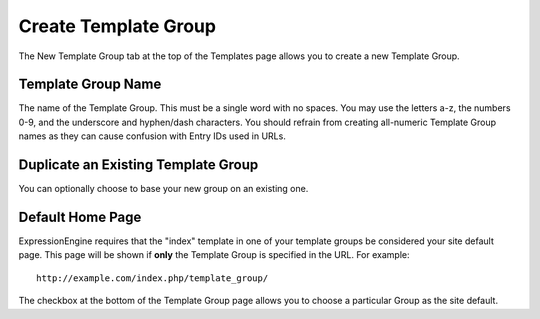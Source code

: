 Create Template Group
=====================

The New Template Group tab at the top of the Templates page allows you
to create a new Template Group.

|Template New Group|

Template Group Name
~~~~~~~~~~~~~~~~~~~

The name of the Template Group. This must be a single word with no
spaces. You may use the letters a-z, the numbers 0-9, and the underscore
and hyphen/dash characters. You should refrain from creating all-numeric
Template Group names as they can cause confusion with Entry IDs used in
URLs.

Duplicate an Existing Template Group
~~~~~~~~~~~~~~~~~~~~~~~~~~~~~~~~~~~~

You can optionally choose to base your new group on an existing one.

Default Home Page
~~~~~~~~~~~~~~~~~

ExpressionEngine requires that the "index" template in one of your
template groups be considered your site default page. This page will be
shown if **only** the Template Group is specified in the URL. For
example::

	http://example.com/index.php/template_group/

The checkbox at the bottom of the Template Group page allows you to
choose a particular Group as the site default.

.. |Template New Group| image:: ../../../images/template_new_group.png
